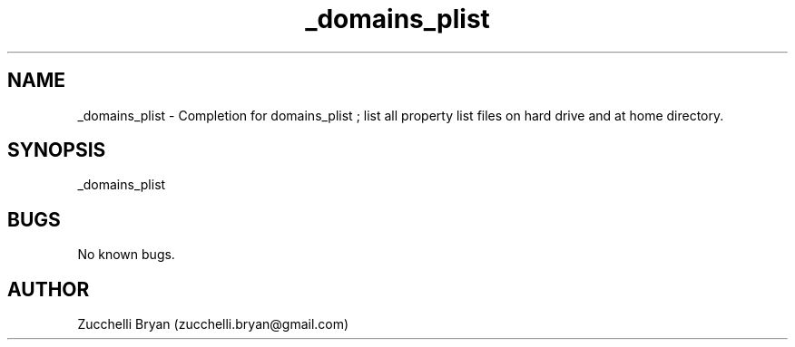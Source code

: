 .\" Manpage for _domains_plist.
.\" Contact bryan.zucchellik@gmail.com to correct errors or typos.
.TH _domains_plist 7 "06 Feb 2020" "ZaemonSH MacOS" "MacOS ZaemonSH customization"
.SH NAME
_domains_plist \- Completion for domains_plist ; list all property list files on hard drive and at home directory.
.SH SYNOPSIS
_domains_plist
.SH BUGS
No known bugs.
.SH AUTHOR
Zucchelli Bryan (zucchelli.bryan@gmail.com)
